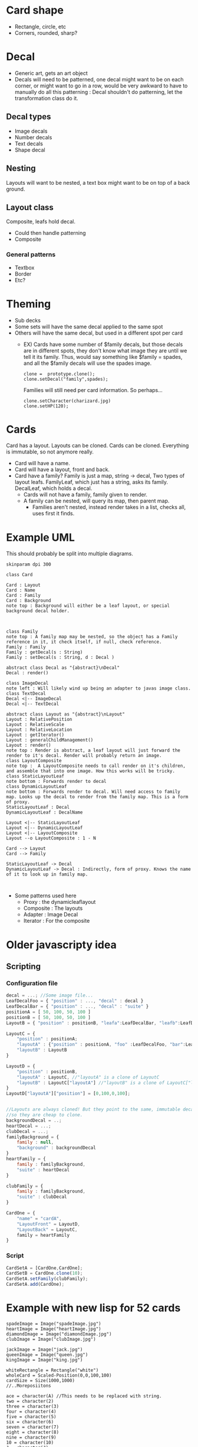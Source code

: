 #+AUTHOR: Design Patterns Team 
* Card shape
- Rectangle, circle, etc
- Corners, rounded, sharp?
 
* Decal

- Generic art, gets an art object
- Decals will need to be patterned, one decal might want to be on each corner, or might want to go in a row, would be very awkward to have to manually do all this patterning : Decal shouldn't do patterning, let the transformation class do it.
** Decal types
- Image decals
- Number decals
- Text decals
- Shape decal 
  
** Nesting
Layouts will want to be nested, a text box might want to be on top of a back ground.
** Layout class
Composite, leafs hold decal.
- Could then handle patterning
- Composite

*** General patterns
- Textbox
- Border
- Etc?
* Theming
- Sub decks
- Some sets will have the same decal applied to the same spot
- Others will have the same decal, but used in a different spot per card
  - EX) Cards have some number of $family decals, but those decals are in different spots, they don't know what image they are until we tell it its family. Thus, would say something like $family = spades, and all the $family decals will use the spades image.

    #+BEGIN_SRC 
    clone =  prototype.clone();
    clone.setDecal("family",spades);
    #+END_SRC
    Families will still need per card information.
    So perhaps...
    #+BEGIN_SRC 
    clone.setCharacter(charizard.jpg)
    clone.setHP(120);
    #+END_SRC
    
* Cards
Card has a layout. Layouts can be cloned. 
Cards can be cloned. Everything is immutable, so not anymore really.
- Card will have a name.
- Card will have a layout, front and back.
- Card have a family? Family is just a map, string -> decal, Two types of layout leafs. FamilyLeaf, which just has a string, asks its family. DecalLeaf, which holds a decal.
  - Cards will not have a family, family given to render.
  - A family can be nested, will query its map, then parent map.
    - Families aren't nested, instead render takes in a list, checks all, uses first it finds. 
    
* Example UML

This should probably be split into multiple diagrams.
\newline
#+BEGIN_SRC plantuml :file InitialCardsUmlqafd.png
skinparam dpi 300

class Card

Card : Layout
Card : Name
Card : Family
Card : Background
note top : Background will either be a leaf layout, or special background decal holder.



class Family
note top : A family map may be nested, so the object has a Family reference in it, it check itself, if null, check reference.
Family : Family
Family : getDecal(s : String)
Family : setDecal(s : String, d : Decal )

abstract class Decal as "{abstract}\nDecal"
Decal : render()

class ImageDecal
note left : Will likely wind up being an adapter to javas image class.
class TextDecal
Decal <|-- ImageDecal
Decal <|-- TextDecal

abstract class Layout as "{abstract}\nLayout"
Layout : RelativePosition
Layout : RelativeScale
Layout : RelativeLocation
Layout : getIterator()
Layout : generalChildManagement()
Layout : render()
note top : Render is abstract, a leaf layout will just forward the render to it's decal. Render will probably return an image.
class LayoutComposite
note top :  A LayoutComposite needs to call render on it's children, and assemble that into one image. How this works will be tricky. 
class StaticLayoutLeaf
note bottom : Forwards render to decal
class DynamicLayoutLeaf
note bottom : Forwards render to decal. Will need access to family map. Looks up the decal to render from the family map. This is a form of proxy.
StaticLayoutLeaf : Decal
DynamicLayoutLeaf : DecalName

Layout <|-- StaticLayoutLeaf
Layout <|-- DynamicLayoutLeaf
Layout <|-- LayoutComposite
Layout --o LayoutComposite : 1 - N

Card --> Layout
Card --> Family

StaticLayoutLeaf -> Decal
DynamicLayoutLeaf -> Decal : Indirectly, form of proxy. Knows the name of it to look up in family map.


#+END_SRC

#+RESULTS:
[[file:InitialCardsUmlqafd.png]]

- Some patterns used here
  - Proxy : the dynamicleaflayout
  - Composite : The layouts
  - Adapter : Image Decal
  - Iterator : For the composite 



* Older javascripty idea
** Scripting
*** Configuration file

#+BEGIN_SRC javascript
decal = ...; //Some image file...
LeafDecalFoo = { "position" : ..., "decal" : decal }
LeafDecalBar = { "position" : ..., "decal" : "suite" }
positionA = [ 50, 100, 50, 100 ]
positionB = [ 50, 100, 50, 100 ]
LayoutB = { "position" : positionB, "leafa":LeafDecalBar, "leafb":LeafDecalFoo };

LayoutC = {
    "position" : positionA;
    "layoutA" : {"position" : positionA, "foo" :LeafDecalFoo, "bar":LeafDecalBar },
    "layoutB" : LayoutB
}

LayoutD = {
    "position" : positionB,
    "layoutA" : LayoutC, //"layoutA" is a clone of LayoutC
    "layoutB" : LayoutC["layoutA"] //"layoutB" is a clone of LayoutC["layoutA"]
}
LayoutD["layoutA"]["position"] = [0,100,0,100];


//Layouts are always cloned! But they point to the same, immutable decals,
//so they are cheap to clone.
backgroundDecal = ..;
heartDecal = ...;
clubDecal = ...;
familyBackground = {
    family : null,
    "background" : backgroundDecal
}
heartFamily = {
    family : familyBackground,
    "suite" : heartDecal
}

clubFamily = {
    family : familyBackground,
    "suite" : clubDecal
}

CardOne = {
    "name" = "cardA",
    "LayoutFront" = LayoutD,
    "LayoutBack" = LayoutC,
    family = heartFamily
}
#+END_SRC
*** Script
#+BEGIN_SRC javascript
CardSetA = [CardOne,CardOne];
CardSetB = CardOne.clone(10);
CardSetA.setFamily(clubFamily);
CardSetA.add(CardOne);
#+END_SRC

* Example with new lisp for 52 cards

#+BEGIN_SRC config
spadeImage = Image("spadeImage.jpg")
heartImage = Image("heartImage.jpg")
diamondImage = Image("diamondImage.jpg")
clubImage = Image("clubImage.jpg")

jackImage = Image("jack.jpg")
queenImage = Image("queen.jpg")
kingImage = Image("king.jpg")

whiteRectangle = Rectangle("white")
wholeCard = Scaled-Position(0,0,100,100)
cardSize = Size(1000,1000)
//..Moreposiitons

ace = character(A) //This needs to be replaced with string.
two = character(2)
three = character(3)
four = character(4)
five = character(5)
six = character(6)
seven = character(7)
eight = character(8)
nine = character(9)
10 = character(10)
J = character(J)
Q = character(Q)
K = character(K)
#+END_SRC

#+BEGIN_SRC 
(define emptyFamily (family))
(define heartFamily (family (cons "suite" heartImage)))
(define diamondFamily (family (cons "suite" diamondImage)))
(define spadeFamily (family (cons "suite" spadeImage)))
(define clubFamily (family (cons "suite" clubImage)))

(define backgroundLayout 
  (layout 
  (cons (leaf-layout whiteRectangle) wholeCard)
  (cons (leaf-layout "suite") topRightCorner)
  (cons (leaf-layout "suite") bottomLeftCorner))
)

(define jackLayout 
  (layout 
  (cons backGroundLayout wholeCard)
  (cons (leaf-layout J) topRightCorner)
  (cons (leaf-layout J) bottomLeftCorner)
  (cons (leaf-layout jackImage) center))
)

(define queenLayout 
  (layout 
  (cons backGroundLayout wholeCard)
  (cons (leaf-layout Q) topRightCorner)
  (cons (leaf-layout Q) bottomLeftCorner)
  (cons (leaf-layout queenImage) center))
)

(define kingLayout 
  (layout 
  (cons backGroundLayout wholeCard)
  (cons (leaf-layout K) topRightCorner)
  (cons (leaf-layout K) bottomLeftCorner)
  (cons (leaf-layout kingImage) center))
)

(define KingCard 
  (card cardSize "King" kingLayout kingLayout)
)

(define JackCard 
  (card cardSize "Jack" JackLayout JackLayout)
)

(define QueenCard 
  (card cardSize "Queen" QueenLayout QueenLayout)
)

(define oneLayout
  (layout 
  (cons backGroundLayout wholeCard)
  (cons (leaf-layout one) topRightCorner)
  (cons (leaf-layout one) topLeftCorner)
  (cons (leaf-layout "suite") center)
)

(define oneCard (card cardSize "One" oneLayout oneLayout))
...

(define tenLayout
  (layout 
  (cons backGroundLayout wholeCard)
  (cons (leaf-layout ten) topRightCorner)
  (cons (leaf-layout ten) topLeftCorner)
  (cons (leaf-layout "suite") center-10-1)
  (cons (leaf-layout "suite") center-10-2)
  (cons (leaf-layout "suite") center-10-3)
  (cons (leaf-layout "suite") center-10-4)
  (cons (leaf-layout "suite") center-10-5)
  (cons (leaf-layout "suite") center-10-6)
  (cons (leaf-layout "suite") center-10-7)
  (cons (leaf-layout "suite") center-10-8)
  (cons (leaf-layout "suite") center-10-9)
  (cons (leaf-layout "suite") center-10-10)
)

(define tenCard (card cardSize "Ten" tenLayout tenLayout))


(define suite (list QueenCard JackCard KingCard oneCard ... tenCard))

(render suite heartFamily)
(render suite clubFamily)
(render suite diamondFamily)
(render suite spadeFamily)





#+END_SRC

* Render method
The idea is that we
 - Calculate a size for our image, call this MainImage.
   - Calculate the size of this layout with the size given to us of parent, plus our relative width + height to that
 - If a composite, then
   - Make MainImage a transparent image with the earlier calculated size.
   - For each child, call render again, passing in the position it is paired with in the composite
     - Pass through the family, and the subsize. 
   - For each child, take the image retrieved from the above step, and place it in the MainImage.
     - It will be placed at MainImage.size().x*x%, MainImage.size().y*y%
   - Return MainImage
#+BEGIN_SRC java
  class CompositeLayout {
      //...Stuff elided
      Image render(ArrayList<Family> families, PositionScaled position, Size size) {
          Size sub_size = size; 
          sub_size.x*= (position.width/100);
          sub_size.y*= (position.height/100);
          Image image = new Image(sub_size.x,sub_size.y);
          Size sub_size = size; 
          for (LayoutAndPositionHolder pair : this.data) {
              SubImage = pair.layout.render(families,pair.position,sub_size);
              image.insertImage(subImage,
                                pair.position.x*(sub_size.x/100),
                                pair.position.y*(sub_size.y/100));
          }
          return image;
      }

  }
#+END_SRC
 - If a LeafLayout
   - Tell the decal to render at that calculated size.
   - Return this image

#+BEGIN_SRC java 
 class LeafLayout {
      //... Stuff ellided

      Image render(ArrayList<Family> families, PositionScaled position, Size size) {
          Size sub_size = size; 
          sub_size.x*= (position.width/100);
          sub_size.y*= (position.height/100);
          Image sub_image = this.decal.render(families,sub_size);
          return sub_image;
      }
#+END_SRC
- Note how position is always handled by the parent.
 
This process is started with the card, which will call
#+BEGIN_SRC java 
  class Card {
      //Stuff ellided
      Foo someMethod(ArrayList<Family> families,Some params...) {
        Image image = FrontLayout.render(families,new PositionScaled(0,0,100,100),this.size);
        Image image = BackLayout.render(families,new PositionScaled(0,0,100,100),this.size);
          Do something with these images...
      }
  }
#+END_SRC

- Dynamic decal will look like this
  - Decals only need Families + size to be rendered
#+BEGIN_SRC java
  class DynamicDecal {
      private String key;

      DynamicDecal(String key) {
          this.key = key;
      }

      Image render(ArrayList<Family> families, size) {
          for ( Family family : families ) {
              Decal decal = family.get(key);
              if ( decal != null ) {
                  return decal.render(families,size);
              }
          }
          //If we get here, error, 
          //throw an exception or something,
          // and add an error to the user
          //error output, something like

          // "ERROR, DECAL OF NAME " + name + "Not found in given family!"
      }
  }

#+END_SRC
